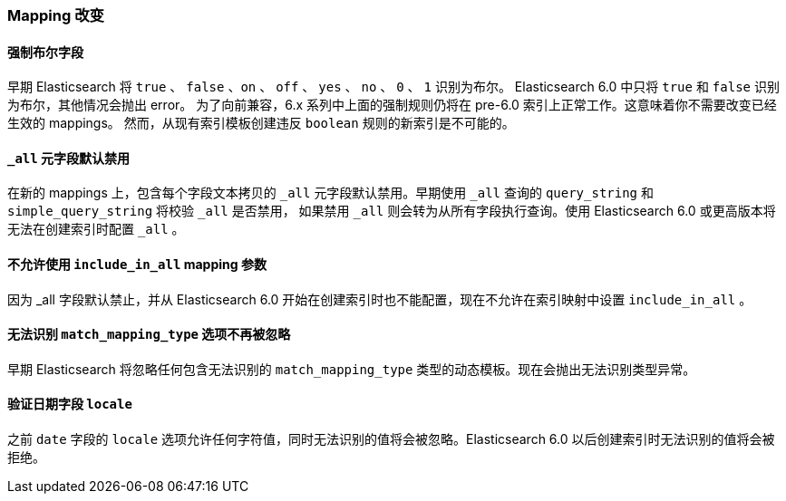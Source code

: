 [[breaking_60_mappings_changes]]
=== Mapping 改变

==== 强制布尔字段

早期 Elasticsearch 将 `true` 、 `false` 、`on` 、 `off` 、 `yes` 、 `no` 、 `0` 、 `1` 识别为布尔。
Elasticsearch 6.0 中只将 `true` 和 `false` 识别为布尔，其他情况会抛出 error。
为了向前兼容，6.x 系列中上面的强制规则仍将在 pre-6.0 索引上正常工作。这意味着你不需要改变已经生效的 mappings。
然而，从现有索引模板创建违反 `boolean` 规则的新索引是不可能的。

==== `_all` 元字段默认禁用

在新的 mappings 上，包含每个字段文本拷贝的 `_all` 元字段默认禁用。早期使用 `_all` 查询的 `query_string` 和 `simple_query_string` 将校验 `_all` 是否禁用，
如果禁用 `_all` 则会转为从所有字段执行查询。使用 Elasticsearch 6.0 或更高版本将无法在创建索引时配置 `_all` 。

==== 不允许使用 `include_in_all` mapping 参数

因为 ++_all++ 字段默认禁止，并从 Elasticsearch 6.0 开始在创建索引时也不能配置，现在不允许在索引映射中设置 `include_in_all` 。

==== 无法识别 `match_mapping_type` 选项不再被忽略

早期 Elasticsearch 将忽略任何包含无法识别的 `match_mapping_type` 类型的动态模板。现在会抛出无法识别类型异常。

==== 验证日期字段 `locale`

之前 `date` 字段的 `locale` 选项允许任何字符值，同时无法识别的值将会被忽略。Elasticsearch 6.0 以后创建索引时无法识别的值将会被拒绝。
